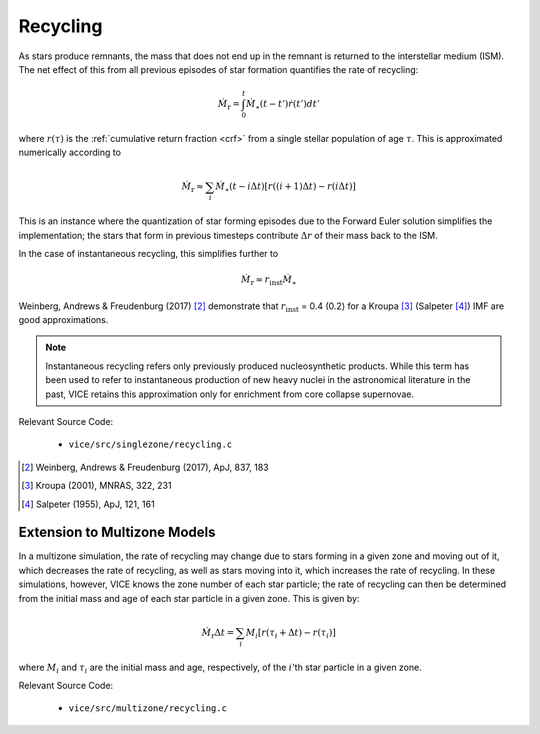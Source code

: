 
Recycling
---------
As stars produce remnants, the mass that does not end up in the remnant is
returned to the interstellar medium (ISM). The net effect of this from all
previous episodes of star formation quantifies the rate of recycling:

.. math:: \dot{M}_\text{r} = \int_0^t \dot{M}_\star(t - t') \dot{r}(t') dt'

where :math:`r(\tau)` is the :ref:`cumulative return fraction <crf>` from
a single stellar population of age :math:`\tau`. This is approximated
numerically according to

.. math:: \dot{M}_\text{r} \approx
	\sum_i \dot{M}_\star(t - i\Delta t)
	\left[r((i + 1)\Delta t) - r(i\Delta t)\right]

This is an instance where the quantization of star forming episodes due to the
Forward Euler solution simplifies the implementation; the stars that form in
previous timesteps contribute :math:`\Delta r` of their mass back to the ISM.

In the case of instantaneous recycling, this simplifies further to

.. math:: \dot{M}_\text{r} \approx r_\text{inst}\dot{M}_\star

Weinberg, Andrews & Freudenburg (2017) [2]_ demonstrate that
:math:`r_\text{inst}` = 0.4 (0.2) for a Kroupa [3]_ (Salpeter [4]_) IMF are
good approximations.

.. note:: Instantaneous recycling refers only previously produced
	nucleosynthetic products. While this term has been used to refer to
	instantaneous production of new heavy nuclei in the astronomical literature
	in the past, VICE retains this approximation only for enrichment from
	core collapse supernovae.

Relevant Source Code:

	- ``vice/src/singlezone/recycling.c``

.. [2] Weinberg, Andrews & Freudenburg (2017), ApJ, 837, 183

.. [3] Kroupa (2001), MNRAS, 322, 231

.. [4] Salpeter (1955), ApJ, 121, 161


Extension to Multizone Models
~~~~~~~~~~~~~~~~~~~~~~~~~~~~~
In a multizone simulation, the rate of recycling may change due to stars
forming in a given zone and moving out of it, which decreases the rate of
recycling, as well as stars moving into it, which increases the rate of
recycling. In these simulations, however, VICE knows the zone number of each
star particle; the rate of recycling can then be determined from the initial
mass and age of each star particle in a given zone. This is given by:

.. math:: \dot{M}_\text{r}\Delta t = \sum_i M_i
	\left[r\left(\tau_i + \Delta t\right) - r\left(\tau_i\right)\right]

where :math:`M_i` and :math:`\tau_i` are the initial mass and age,
respectively, of the :math:`i`'th star particle in a given zone.

Relevant Source Code:

	- ``vice/src/multizone/recycling.c``

